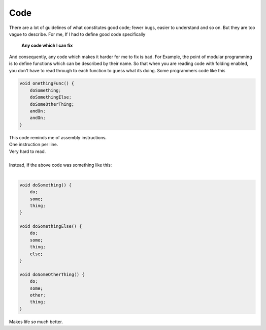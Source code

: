 .. title:: Code
.. author:: Shreesh
.. time::  23:34
.. updated:: 2012-10-26 23:34
.. timezone:: UTC
.. feed:: all
.. copyright:: Creative Commons Attribution 3.0 Unported

Code
=====

There are a lot of guidelines of what constitutes good code; fewer bugs, easier 
to understand and so on. But they are too vague to describe.
For me, If I had to define good code specifically

  **Any code which I can fix** 

And consequently, any code which makes it harder for me to fix is bad. 
For Example, the point of modular programming is to define functions which
can be described by their name. So that when you are reading code with folding
enabled, you don't have to read through to each function to guess what its
doing. Some programmers code like this

.. sourcecode:: java

  void onethingFunc() {
      doSomething;
      doSomethingElse;
      doSomeOtherThing;
      andOn;
      andOn;
  }

| This code reminds me of assembly instructions. 
| One instruction per line.
| Very hard to read.
|
| Instead, if the above code  was something like this:
|

.. sourcecode:: java

  void doSomething() {
      do;
      some;
      thing;
  }

  void doSomethingElse() {
      do;
      some;
      thing;
      else;
  }
  
  void doSomeOtherThing() {
      do;
      some;
      other;
      thing;
  }

Makes life *so* much better.


